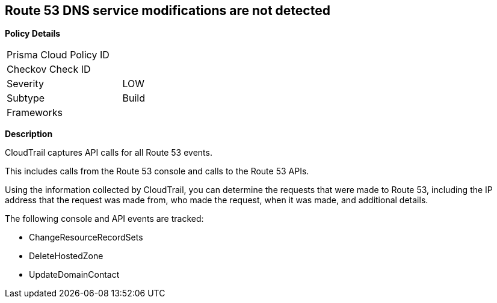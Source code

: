 == Route 53 DNS service modifications are not detected


*Policy Details* 

[width=45%]
[cols="1,1"]
|=== 
|Prisma Cloud Policy ID 
| 

|Checkov Check ID 
|

|Severity
|LOW

|Subtype
|Build

|Frameworks
|

|=== 


*Description*

CloudTrail captures API calls for all Route 53 events.

This includes calls from the Route 53 console and calls to the Route 53 APIs.

Using the information collected by CloudTrail, you can determine the requests that were made to Route 53, including the IP address that the request was made from, who made the request, when it was made, and additional details.

The following console and API events are tracked:

* ChangeResourceRecordSets
* DeleteHostedZone
* UpdateDomainContact